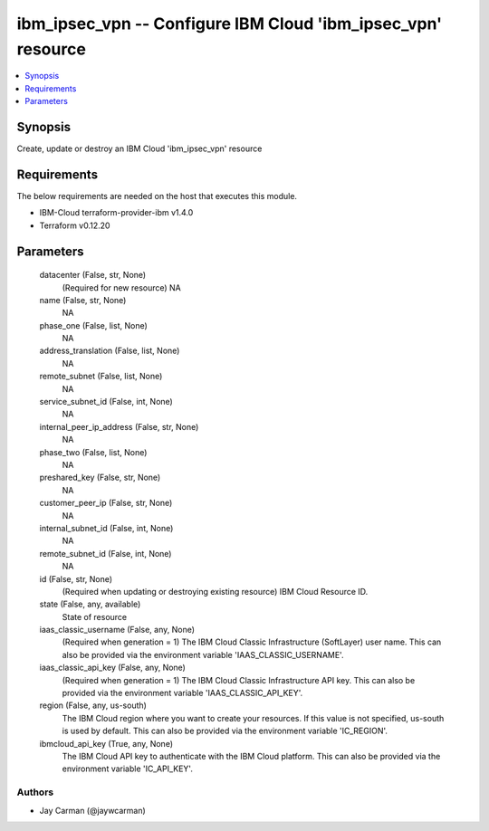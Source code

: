 
ibm_ipsec_vpn -- Configure IBM Cloud 'ibm_ipsec_vpn' resource
=============================================================

.. contents::
   :local:
   :depth: 1


Synopsis
--------

Create, update or destroy an IBM Cloud 'ibm_ipsec_vpn' resource



Requirements
------------
The below requirements are needed on the host that executes this module.

- IBM-Cloud terraform-provider-ibm v1.4.0
- Terraform v0.12.20



Parameters
----------

  datacenter (False, str, None)
    (Required for new resource) NA


  name (False, str, None)
    NA


  phase_one (False, list, None)
    NA


  address_translation (False, list, None)
    NA


  remote_subnet (False, list, None)
    NA


  service_subnet_id (False, int, None)
    NA


  internal_peer_ip_address (False, str, None)
    NA


  phase_two (False, list, None)
    NA


  preshared_key (False, str, None)
    NA


  customer_peer_ip (False, str, None)
    NA


  internal_subnet_id (False, int, None)
    NA


  remote_subnet_id (False, int, None)
    NA


  id (False, str, None)
    (Required when updating or destroying existing resource) IBM Cloud Resource ID.


  state (False, any, available)
    State of resource


  iaas_classic_username (False, any, None)
    (Required when generation = 1) The IBM Cloud Classic Infrastructure (SoftLayer) user name. This can also be provided via the environment variable 'IAAS_CLASSIC_USERNAME'.


  iaas_classic_api_key (False, any, None)
    (Required when generation = 1) The IBM Cloud Classic Infrastructure API key. This can also be provided via the environment variable 'IAAS_CLASSIC_API_KEY'.


  region (False, any, us-south)
    The IBM Cloud region where you want to create your resources. If this value is not specified, us-south is used by default. This can also be provided via the environment variable 'IC_REGION'.


  ibmcloud_api_key (True, any, None)
    The IBM Cloud API key to authenticate with the IBM Cloud platform. This can also be provided via the environment variable 'IC_API_KEY'.













Authors
~~~~~~~

- Jay Carman (@jaywcarman)

